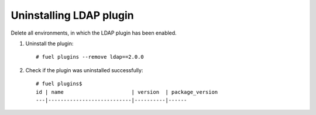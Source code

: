 Uninstalling LDAP plugin
------------------------

Delete all environments, in which the LDAP plugin has been enabled.

#. Uninstall the plugin::

      # fuel plugins --remove ldap==2.0.0

#. Check if the plugin was uninstalled successfully::

      # fuel plugins$
      id | name                      | version  | package_version
      ---|---------------------------|----------|------


